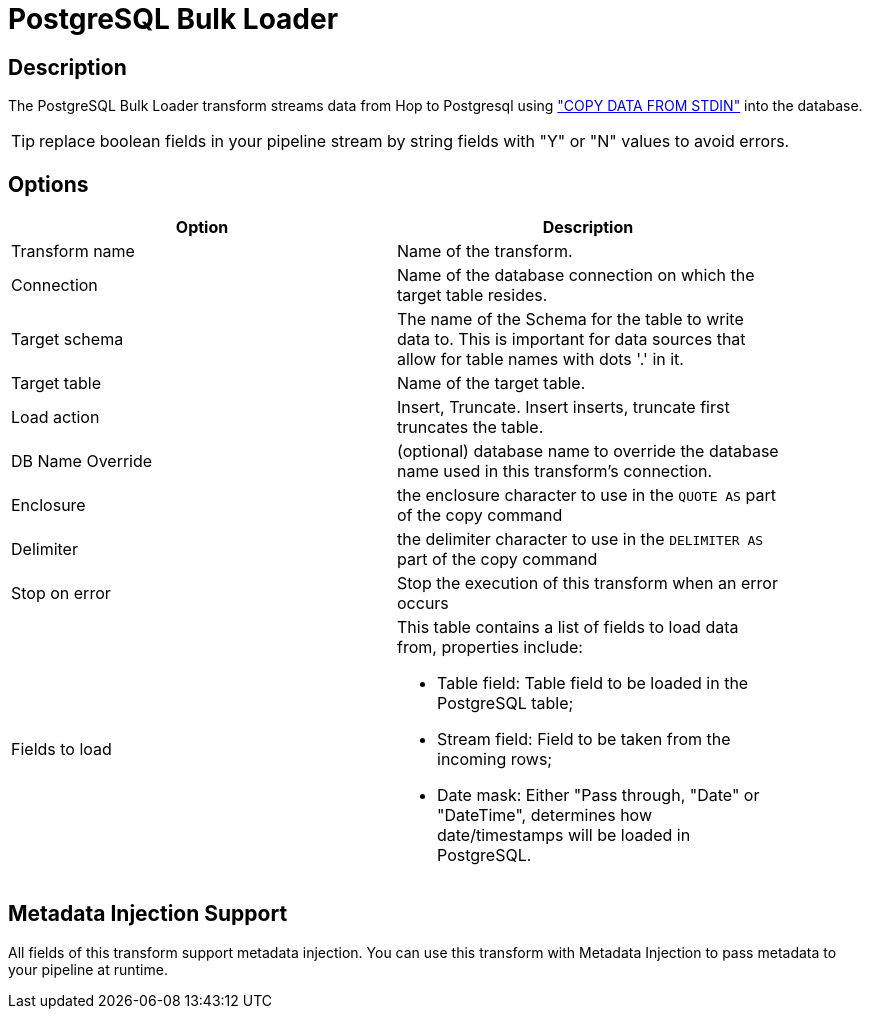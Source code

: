 ////
Licensed to the Apache Software Foundation (ASF) under one
or more contributor license agreements.  See the NOTICE file
distributed with this work for additional information
regarding copyright ownership.  The ASF licenses this file
to you under the Apache License, Version 2.0 (the
"License"); you may not use this file except in compliance
with the License.  You may obtain a copy of the License at
  http://www.apache.org/licenses/LICENSE-2.0
Unless required by applicable law or agreed to in writing,
software distributed under the License is distributed on an
"AS IS" BASIS, WITHOUT WARRANTIES OR CONDITIONS OF ANY
KIND, either express or implied.  See the License for the
specific language governing permissions and limitations
under the License.
////
:documentationPath: /pipeline/transforms/
:language: en_US
:description: The PostgreSQL Bulk Loader transform streams data from Hop to PostgreSQL, using COPY DATA FROM STDIN into the database.

= PostgreSQL Bulk Loader

== Description

The PostgreSQL Bulk Loader transform streams data from Hop to Postgresql using https://www.postgresql.org/docs/current/sql-copy.html["COPY DATA FROM STDIN"^] into the database.

TIP: replace boolean fields in your pipeline stream by string fields with "Y" or "N" values to avoid errors.

== Options

[width="90%",options="header"]
|===
|Option|Description
|Transform name|Name of the transform.
|Connection|Name of the database connection on which the target table resides.
|Target schema|The name of the Schema for the table to write data to.
This is important for data sources that allow for table names with dots '.' in it.
|Target table|Name of the target table.
|Load action|Insert, Truncate.
Insert inserts, truncate first truncates the table.
|DB Name Override|(optional) database name to override the database name used in this transform's connection.
|Enclosure|the enclosure character to use in the `QUOTE AS` part of the copy command
|Delimiter|the delimiter character to use in the `DELIMITER AS` part of the copy command
|Stop on error|Stop the execution of this transform when an error occurs
|Fields to load a|This table contains a list of fields to load data from, properties include:

* Table field: Table field to be loaded in the PostgreSQL table;
* Stream field: Field to be taken from the incoming rows;
* Date mask: Either "Pass through, "Date" or "DateTime", determines how date/timestamps will be loaded in PostgreSQL.

|===

== Metadata Injection Support

All fields of this transform support metadata injection.
You can use this transform with Metadata Injection to pass metadata to your pipeline at runtime.

